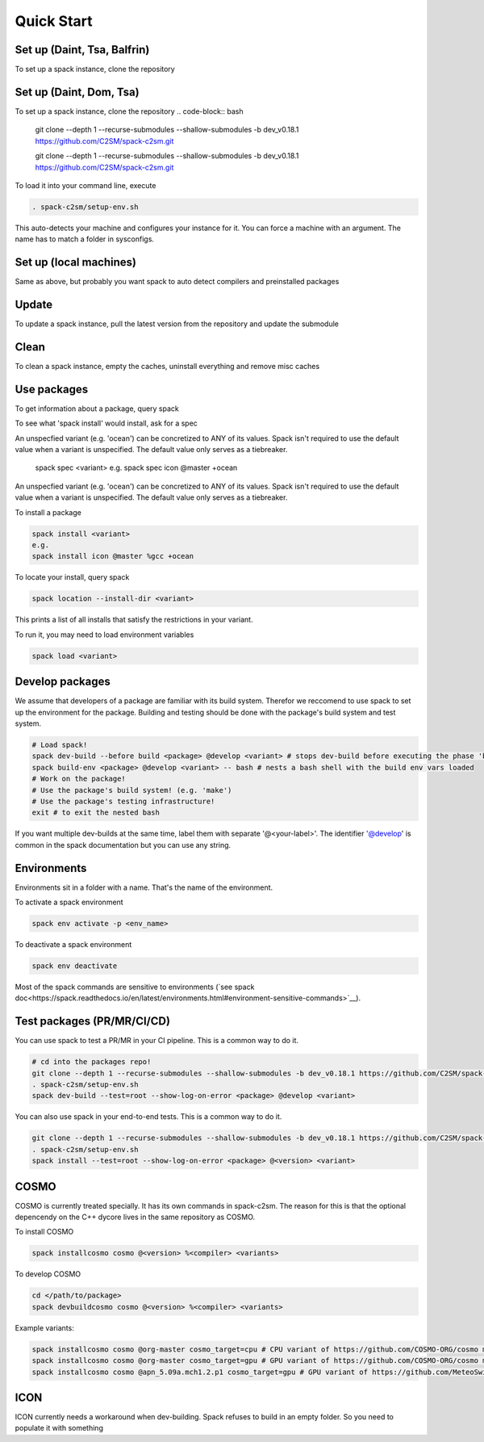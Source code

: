 Quick Start
===========

Set up (Daint, Tsa, Balfrin)
-----------------------------------------
To set up a spack instance, clone the repository

Set up (Daint, Dom, Tsa)
------------------------
To set up a spack instance, clone the repository
.. code-block:: bash
  git clone --depth 1 --recurse-submodules --shallow-submodules -b dev_v0.18.1 https://github.com/C2SM/spack-c2sm.git

  git clone --depth 1 --recurse-submodules --shallow-submodules -b dev_v0.18.1 https://github.com/C2SM/spack-c2sm.git

To load it into your command line, execute

.. code-block:: bash

  . spack-c2sm/setup-env.sh

This auto-detects your machine and configures your instance for it.
You can force a machine with an argument. The name has to match a folder in sysconfigs.

.. code-block:: bash
  source spack-c2sm/setup-env.sh tsa

  . spack-c2sm/setup-env.sh tsa

Set up (local machines)
-----------------------
Same as above, but probably you want spack to auto detect compilers and preinstalled packages

.. code-block:: bash
  git clone --depth 1 --recurse-submodules --shallow-submodules -b dev_v0.18.1 https://github.com/C2SM/spack-c2sm.git
  source spack-c2sm/setup-env.sh
  spack compiler find
  spack external find --all

  git clone --depth 1 --recurse-submodules --shallow-submodules -b dev_v0.18.1 https://github.com/C2SM/spack-c2sm.git
  . spack-c2sm/setup-env.sh
  spack compiler find
  spack external find --all

Update
------
To update a spack instance, pull the latest version from the repository and update the submodule

.. code-block:: bash
  git pull
  git submodule update --recursive

  git pull
  git submodule update --recursive

Clean
-----
To clean a spack instance, empty the caches, uninstall everything and remove misc caches

.. code-block:: bash
  spack clean -a
  spack uninstall -a
  rm -rf ~/.spack

  spack clean -a
  spack uninstall -a
  rm -rf ~/.spack

Use packages
------------
To get information about a package, query spack

.. code-block:: bash
  spack info <package>
  e.g.
  spack info icon

  spack info <package>
  e.g.
  spack info icon

To see what 'spack install' would install, ask for a spec

.. code-block:: bash
  spack spec <variant>
  e.g.
  spack spec icon @master +ocean
An unspecfied variant (e.g. 'ocean') can be concretized to ANY of its values. Spack isn't required to use the default value when a variant is unspecified. The default value only serves as a tiebreaker.

  spack spec <variant>
  e.g.
  spack spec icon @master +ocean

An unspecfied variant (e.g. 'ocean') can be concretized to ANY of its values. Spack isn't required to use the default value when a variant is unspecified. The default value only serves as a tiebreaker.

To install a package

.. code-block:: bash

  spack install <variant>
  e.g.
  spack install icon @master %gcc +ocean

To locate your install, query spack

.. code-block:: bash

  spack location --install-dir <variant>

This prints a list of all installs that satisfy the restrictions in your variant.

To run it, you may need to load environment variables

.. code-block:: bash

  spack load <variant>

Develop packages
----------------
We assume that developers of a package are familiar with its build system. Therefor we reccomend to use spack to set up the environment for the package. Building and testing should be done with the package's build system and test system.

.. code-block:: bash

  # Load spack!
  spack dev-build --before build <package> @develop <variant> # stops dev-build before executing the phase 'build'
  spack build-env <package> @develop <variant> -- bash # nests a bash shell with the build env vars loaded
  # Work on the package!
  # Use the package's build system! (e.g. 'make')
  # Use the package's testing infrastructure!
  exit # to exit the nested bash

If you want multiple dev-builds at the same time, label them with separate '@<your-label>'.
The identifier '@develop' is common in the spack documentation but you can use any string.

Environments
------------
Environments sit in a folder with a name. That's the name of the environment.

To activate a spack environment

.. code-block:: bash

  spack env activate -p <env_name>

To deactivate a spack environment

.. code-block:: bash

  spack env deactivate

Most of the spack commands are sensitive to environments (`see spack doc<https://spack.readthedocs.io/en/latest/environments.html#environment-sensitive-commands>`__).

Test packages (PR/MR/CI/CD)
---------------------------
You can use spack to test a PR/MR in your CI pipeline.
This is a common way to do it.

.. code-block:: bash

  # cd into the packages repo!
  git clone --depth 1 --recurse-submodules --shallow-submodules -b dev_v0.18.1 https://github.com/C2SM/spack-c2sm.git
  . spack-c2sm/setup-env.sh
  spack dev-build --test=root --show-log-on-error <package> @develop <variant>

You can also use spack in your end-to-end tests.
This is a common way to do it.

.. code-block:: bash

  git clone --depth 1 --recurse-submodules --shallow-submodules -b dev_v0.18.1 https://github.com/C2SM/spack-c2sm.git
  . spack-c2sm/setup-env.sh
  spack install --test=root --show-log-on-error <package> @<version> <variant>


COSMO
-----
COSMO is currently treated specially. It has its own commands in spack-c2sm.
The reason for this is that the optional depencendy on the C++ dycore lives in the same repository as COSMO.

To install COSMO

.. code-block:: bash

  spack installcosmo cosmo @<version> %<compiler> <variants>

To develop COSMO

.. code-block:: bash

  cd </path/to/package>
  spack devbuildcosmo cosmo @<version> %<compiler> <variants>

Example variants:

.. code-block:: bash

  spack installcosmo cosmo @org-master cosmo_target=cpu # CPU variant of https://github.com/COSMO-ORG/cosmo master
  spack installcosmo cosmo @org-master cosmo_target=gpu # GPU variant of https://github.com/COSMO-ORG/cosmo master
  spack installcosmo cosmo @apn_5.09a.mch1.2.p1 cosmo_target=gpu # GPU variant of https://github.com/MeteoSwiss-APN/cosmo/releases/tag/5.09a.mch1.2.p1

ICON
----
ICON currently needs a workaround when dev-building. Spack refuses to build in an empty folder. So you need to populate it with something

.. code-block:: bash
  touch .not_empty
